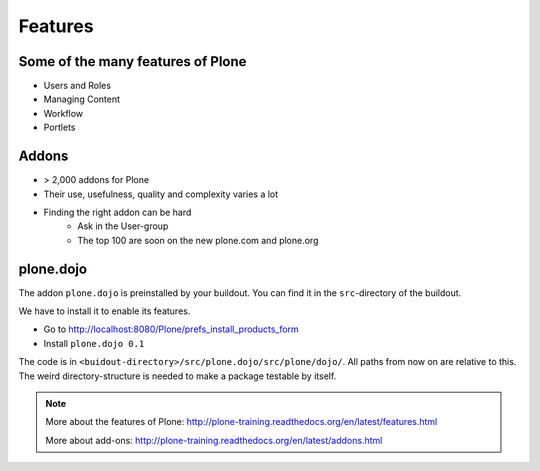 Features
========

Some of the many features of Plone
-----------------------------------

- Users and Roles
- Managing Content
- Workflow
- Portlets


Addons
------

- > 2,000 addons for Plone
- Their use, usefulness, quality and complexity varies a lot
- Finding the right addon can be hard
    - Ask in the User-group
    - The top 100 are soon on the new plone.com and plone.org


plone.dojo
----------

The addon ``plone.dojo`` is preinstalled by your buildout. You can find it in the ``src``-directory of the buildout.

We have to install it to enable its features.

* Go to http://localhost:8080/Plone/prefs_install_products_form
* Install ``plone.dojo 0.1``

The code is in ``<buidout-directory>/src/plone.dojo/src/plone/dojo/``. All paths from now on are relative to this. The weird directory-structure is needed to make a package testable by itself.

.. note::

    More about the features of Plone: http://plone-training.readthedocs.org/en/latest/features.html

    More about add-ons: http://plone-training.readthedocs.org/en/latest/addons.html
